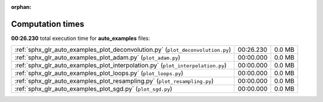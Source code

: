 
:orphan:

.. _sphx_glr_auto_examples_sg_execution_times:

Computation times
=================
**00:26.230** total execution time for **auto_examples** files:

+---------------------------------------------------------------------------------+-----------+--------+
| :ref:`sphx_glr_auto_examples_plot_deconvolution.py` (``plot_deconvolution.py``) | 00:26.230 | 0.0 MB |
+---------------------------------------------------------------------------------+-----------+--------+
| :ref:`sphx_glr_auto_examples_plot_adam.py` (``plot_adam.py``)                   | 00:00.000 | 0.0 MB |
+---------------------------------------------------------------------------------+-----------+--------+
| :ref:`sphx_glr_auto_examples_plot_interpolation.py` (``plot_interpolation.py``) | 00:00.000 | 0.0 MB |
+---------------------------------------------------------------------------------+-----------+--------+
| :ref:`sphx_glr_auto_examples_plot_loops.py` (``plot_loops.py``)                 | 00:00.000 | 0.0 MB |
+---------------------------------------------------------------------------------+-----------+--------+
| :ref:`sphx_glr_auto_examples_plot_resampling.py` (``plot_resampling.py``)       | 00:00.000 | 0.0 MB |
+---------------------------------------------------------------------------------+-----------+--------+
| :ref:`sphx_glr_auto_examples_plot_sgd.py` (``plot_sgd.py``)                     | 00:00.000 | 0.0 MB |
+---------------------------------------------------------------------------------+-----------+--------+

